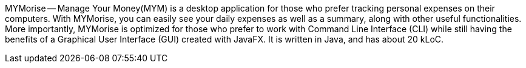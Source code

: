 MYMorise — Manage Your Money(MYM) is a desktop application for those who prefer tracking personal expenses on their
computers. With MYMorise, you can easily see your daily expenses as well as a summary, along with other useful functionalities.
More importantly, MYMorise is optimized for those who prefer to work with Command Line Interface (CLI) while still
having the benefits of a Graphical User Interface (GUI) created with JavaFX. It is written in Java, and has about 20 kLoC.

